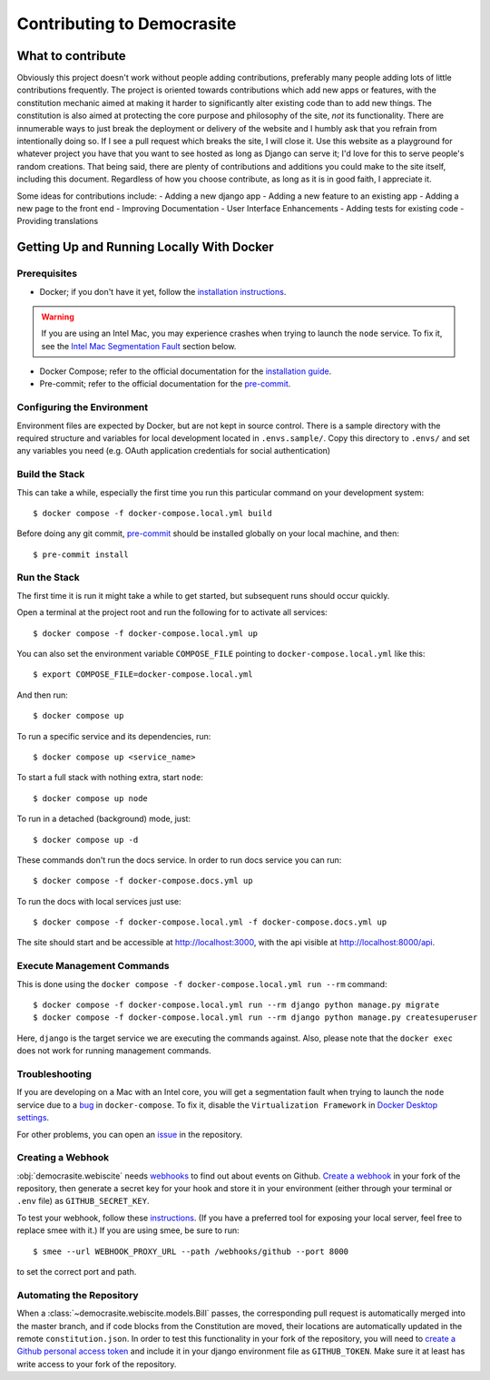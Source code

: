 ***************************
Contributing to Democrasite
***************************


What to contribute
==================

Obviously this project doesn't work without people adding contributions, preferably
many people adding lots of little contributions frequently. The project is oriented
towards contributions which add new apps or features, with the constitution mechanic
aimed at making it harder to significantly alter existing code than to add new things.
The constitution is also aimed at protecting the core purpose and philosophy of the
site, *not* its functionality. There are innumerable ways to just break the deployment
or delivery of the website and I humbly ask that you refrain from intentionally doing
so. If I see a pull request which breaks the site, I will close it. Use this website as
a playground for whatever project you have that you want to see hosted as long as
Django can serve it; I'd love for this to serve people's random creations. That being
said, there are plenty of contributions and additions you could make to the site
itself, including this document. Regardless of how you choose contribute, as long as it
is in good faith, I appreciate it.

Some ideas for contributions include:
- Adding a new django app
- Adding a new feature to an existing app
- Adding a new page to the front end
- Improving Documentation
- User Interface Enhancements
- Adding tests for existing code
- Providing translations


.. Adapted from https://cookiecutter-django.readthedocs.io/en/latest/developing-locally-docker.html

Getting Up and Running Locally With Docker
==========================================

Prerequisites
-------------

* Docker; if you don't have it yet, follow the `installation instructions`_.

.. warning::
    If you are using an Intel Mac, you may experience crashes when trying to launch the
    ``node`` service. To fix it, see the `Intel Mac Segmentation Fault`_ section below.

* Docker Compose; refer to the official documentation for the `installation guide`_.
* Pre-commit; refer to the official documentation for the `pre-commit`_.

.. _`installation instructions`: https://docs.docker.com/install/#supported-platforms
.. _`installation guide`: https://docs.docker.com/compose/install/
.. _`pre-commit`: https://pre-commit.com/#install


Configuring the Environment
---------------------------

Environment files are expected by Docker, but are not kept in source control. There is
a sample directory with the required structure and variables for local development
located in ``.envs.sample/``. Copy this directory to ``.envs/`` and set any variables
you need (e.g. OAuth application credentials for social authentication)


Build the Stack
---------------

This can take a while, especially the first time you run this particular command on your development system::

    $ docker compose -f docker-compose.local.yml build

Before doing any git commit, `pre-commit`_ should be installed globally on your local machine, and then::

    $ pre-commit install


Run the Stack
-------------

The first time it is run it might take a while to get started, but subsequent runs should occur quickly.

Open a terminal at the project root and run the following for to activate all services::

    $ docker compose -f docker-compose.local.yml up

You can also set the environment variable ``COMPOSE_FILE`` pointing to ``docker-compose.local.yml`` like this::

    $ export COMPOSE_FILE=docker-compose.local.yml

And then run::

    $ docker compose up

To run a specific service and its dependencies, run::

    $ docker compose up <service_name>

To start a full stack with nothing extra, start ``node``::

    $ docker compose up node

To run in a detached (background) mode, just::

    $ docker compose up -d

These commands don't run the docs service. In order to run docs service you can run::

    $ docker compose -f docker-compose.docs.yml up

To run the docs with local services just use::

    $ docker compose -f docker-compose.local.yml -f docker-compose.docs.yml up

The site should start and be accessible at http://localhost:3000, with the api visible at http://localhost:8000/api.


Execute Management Commands
---------------------------

This is done using the ``docker compose -f docker-compose.local.yml run --rm`` command: ::

    $ docker compose -f docker-compose.local.yml run --rm django python manage.py migrate
    $ docker compose -f docker-compose.local.yml run --rm django python manage.py createsuperuser

Here, ``django`` is the target service we are executing the commands against.
Also, please note that the ``docker exec`` does not work for running management commands.


Troubleshooting
---------------

.. _Intel Mac Segmentation Fault:

If you are developing on a Mac with an Intel core, you will get a segmentation fault
when trying to launch the ``node`` service due to a `bug`_ in ``docker-compose``.
To fix it, disable the ``Virtualization Framework`` in `Docker Desktop settings`_.

For other problems, you can open an `issue`_ in the repository.

.. _bug: https://github.com/docker/for-mac/issues/6824
.. _`Docker Desktop settings`: https://docs.docker.com/desktop/settings/mac/
.. _`issue`: https://github.com/mfosterw/cookiestocracy/issues


Creating a Webhook
------------------

:obj:`democrasite.webiscite` needs `webhooks`_ to find out about events on
Github. `Create a webhook`_ in your fork of the repository, then generate a
secret key for your hook and store it in your environment (either through your
terminal or ``.env`` file) as ``GITHUB_SECRET_KEY``.

To test your webhook, follow these `instructions`_. (If you have a preferred
tool for exposing your local server, feel free to replace smee with it.) If you
are using smee, be sure to run::

   $ smee --url WEBHOOK_PROXY_URL --path /webhooks/github --port 8000

to set the correct port and path.

.. _webhooks: https://docs.github.com/en/developers/webhooks-and-events/webhooks/about-webhooks
.. _create a webhook: https://docs.github.com/en/webhooks/using-webhooks/creating-webhooks
.. _instructions: https://docs.github.com/en/webhooks/using-webhooks/handling-webhook-deliveries


Automating the Repository
-------------------------

When a :class:`~democrasite.webiscite.models.Bill` passes, the corresponding pull
request is automatically merged into the master branch, and if code blocks from the
Constitution are moved, their locations are automatically updated in the remote
``constitution.json``. In order to test this functionality in your fork of the
repository, you will need to `create a Github personal access token`_ and include it in
your django environment file as ``GITHUB_TOKEN``. Make sure it at least has write
access to your fork of the repository.

.. _create a Github personal access token: https://docs.github.com/en/authentication/keeping-your-account-and-data-secure/managing-your-personal-access-tokens
